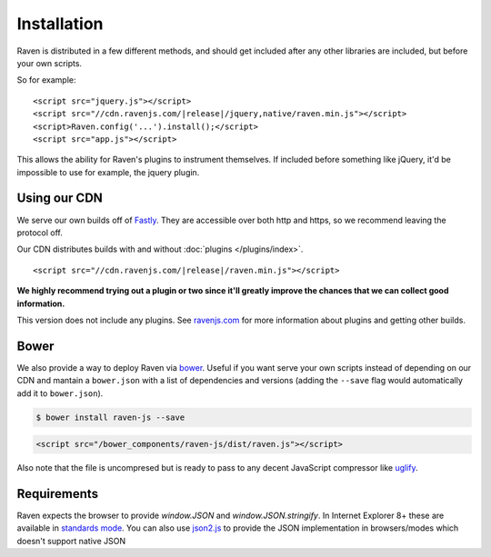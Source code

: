 Installation
============

Raven is distributed in a few different methods, and should get included after any other libraries are included, but before your own scripts.

So for example:

.. parsed-literal::

    <script src="jquery.js"></script>
    <script src="//cdn.ravenjs.com/|release|/jquery,native/raven.min.js"></script>
    <script>Raven.config('...').install();</script>
    <script src="app.js"></script>

This allows the ability for Raven's plugins to instrument themselves. If included before something like jQuery, it'd be impossible to use for example, the jquery plugin.

Using our CDN
~~~~~~~~~~~~~

We serve our own builds off of `Fastly <http://www.fastly.com/>`_. They are accessible over both http and https, so we recommend leaving the protocol off.

Our CDN distributes builds with and without :doc:`plugins </plugins/index>`.

.. parsed-literal::

    <script src="//cdn.ravenjs.com/|release|/raven.min.js"></script>

**We highly recommend trying out a plugin or two since it'll greatly improve the chances that we can collect good information.**

This version does not include any plugins. See `ravenjs.com <http://ravenjs.com/>`_ for more information about plugins and getting other builds.

Bower
~~~~~

We also provide a way to deploy Raven via `bower
<http://bower.io/>`_. Useful if you want serve your own scripts instead of depending on our CDN and mantain a ``bower.json`` with a list of dependencies and versions (adding the ``--save`` flag would automatically add it to ``bower.json``).

.. code-block:: sh

    $ bower install raven-js --save

.. code-block:: html

    <script src="/bower_components/raven-js/dist/raven.js"></script>

Also note that the file is uncompresed but is ready to pass to any decent JavaScript compressor like `uglify <https://github.com/mishoo/UglifyJS2>`_.

Requirements
~~~~~~~~~~~~

Raven expects the browser to provide `window.JSON` and `window.JSON.stringify`. In Internet Explorer 8+ these are available in `standards mode <http://msdn.microsoft.com/en-us/library/cc288325(VS.85).aspx>`_.
You can also use `json2.js <https://github.com/douglascrockford/JSON-js>`_ to provide the JSON implementation in browsers/modes which doesn't support native JSON
